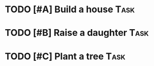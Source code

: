 * TODO [#A] Build a house                                                       :Task:
* TODO [#B] Raise a daughter                                                    :Task:
* TODO [#C] Plant a tree                                                        :Task:
